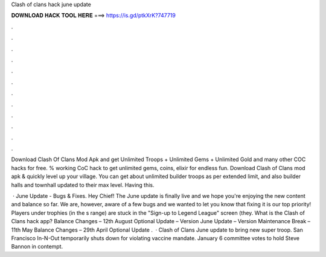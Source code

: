 Clash of clans hack june update



𝐃𝐎𝐖𝐍𝐋𝐎𝐀𝐃 𝐇𝐀𝐂𝐊 𝐓𝐎𝐎𝐋 𝐇𝐄𝐑𝐄 ===> https://is.gd/ptkXrK?747719



.



.



.



.



.



.



.



.



.



.



.



.

Download Clash Of Clans Mod Apk and get Unlimited Troops + Unlimited Gems + Unlimited Gold and many other COC hacks for free. % working CoC hack to get unlimited gems, coins, elixir for endless fun. Download Clash of Clans mod apk & quickly level up your village. You can get about unlimited builder troops as per extended limit, and also builder halls and townhall updated to their max level. Having this.

 · June Update - Bugs & Fixes. Hey Chief! The June update is finally live and we hope you're enjoying the new content and balance so far. We are, however, aware of a few bugs and we wanted to let you know that fixing it is our top priority! Players under trophies (in the s range) are stuck in the "Sign-up to Legend League" screen (they. What is the Clash of Clans hack app? Balance Changes – 12th August Optional Update – Version June Update – Version Maintenance Break – 11th May Balance Changes – 29th April Optional Update .  · Clash of Clans June update to bring new super troop. San Francisco In-N-Out temporarily shuts down for violating vaccine mandate. January 6 committee votes to hold Steve Bannon in contempt.
